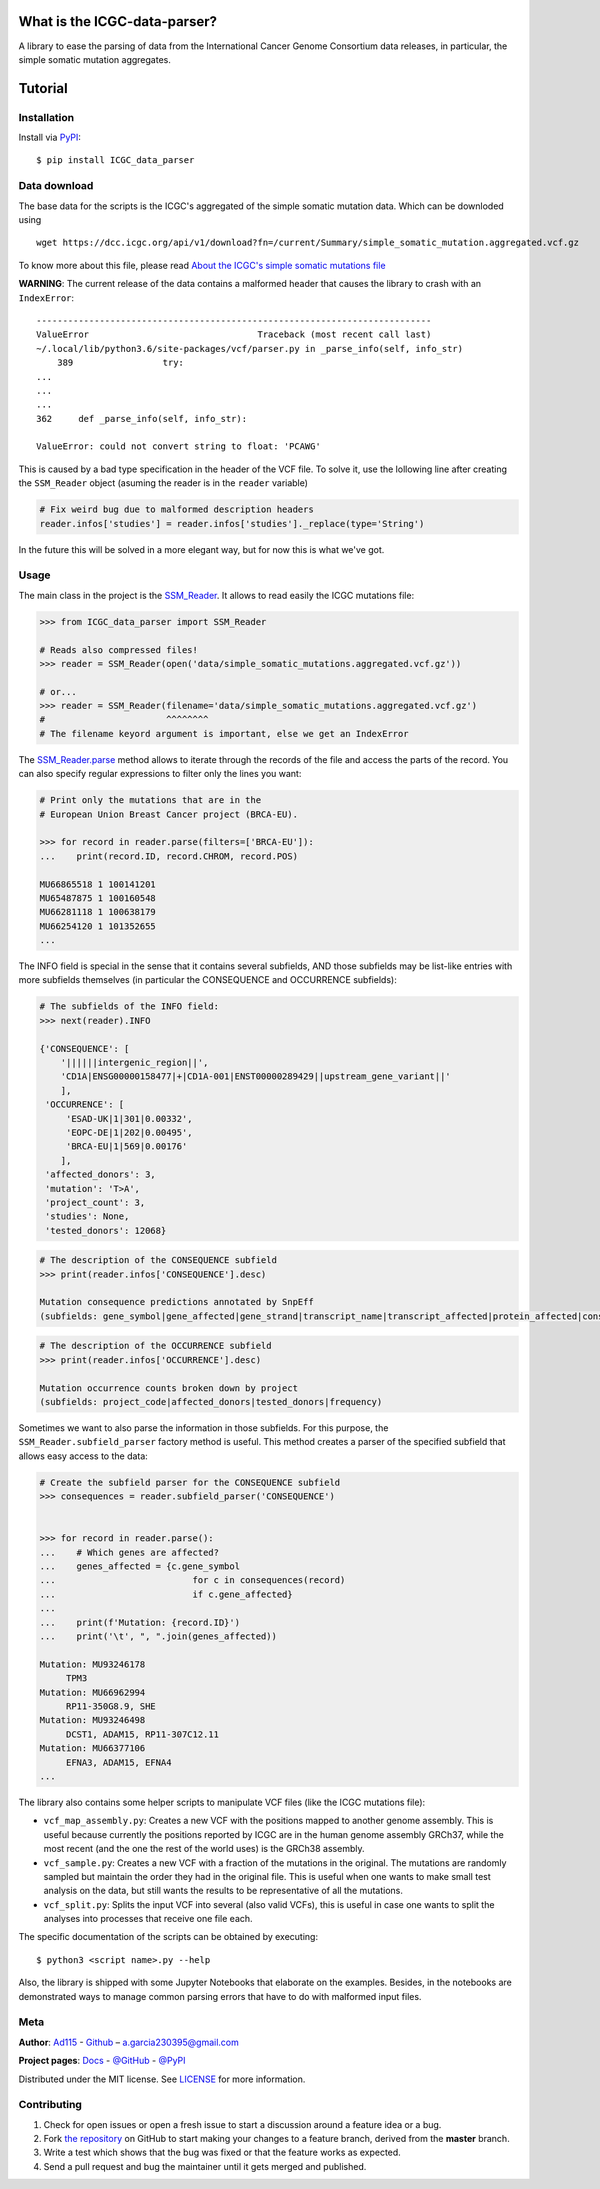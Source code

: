 
What is the ICGC-data-parser?
=============================

|Documentation Status|

.. |Documentation Status| image:: https://readthedocs.org/projects/icgc-data-parser/badge/?version=develop
   :target: http://icgc-data-parser.readthedocs.io/en/develop/?badge=develop

A library to ease the parsing of data from the International Cancer Genome 
Consortium data releases, in particular, the simple somatic mutation 
aggregates.


Tutorial
========   

Installation
------------

Install via `PyPI <https://pypi.org/project/ICGC-data-parser/>`__:

::

    $ pip install ICGC_data_parser


Data download
-------------

The base data for the scripts is the ICGC's aggregated of the simple
somatic mutation data. Which can be downloded using

::

    wget https://dcc.icgc.org/api/v1/download?fn=/current/Summary/simple_somatic_mutation.aggregated.vcf.gz

To know more about this file, please read `About the ICGC's simple
somatic mutations
file <https://icgc-data-parser.readthedocs.io/en/master/icgc-ssm-file.html>`__

**WARNING**: The current release of the data contains a malformed
header that causes the library to crash with an ``IndexError``::

    ---------------------------------------------------------------------------
    ValueError                                Traceback (most recent call last)
    ~/.local/lib/python3.6/site-packages/vcf/parser.py in _parse_info(self, info_str)
        389                 try:
    ...
    ...
    ...
    362     def _parse_info(self, info_str):

    ValueError: could not convert string to float: 'PCAWG'

This is caused by a bad type specification in the header of the 
VCF file. To solve it, use the lollowing line after creating the 
``SSM_Reader`` object (asuming the reader is in the ``reader`` 
variable)

.. code-block:: python

    # Fix weird bug due to malformed description headers
    reader.infos['studies'] = reader.infos['studies']._replace(type='String')

In the future this will be solved in a more elegant way, but for 
now this is what we've got.


Usage
-----

The main class in the project is the `SSM_Reader 
<https://icgc-data-parser.readthedocs.io/en/master/api-documentation.html#ICGC_data_parser.SSM_Reader>`__. 
It allows to read easily the ICGC mutations file:

.. code:: python


    >>> from ICGC_data_parser import SSM_Reader

    # Reads also compressed files!
    >>> reader = SSM_Reader(open('data/simple_somatic_mutations.aggregated.vcf.gz'))

    # or...
    >>> reader = SSM_Reader(filename='data/simple_somatic_mutations.aggregated.vcf.gz')
    #                       ^^^^^^^^
    # The filename keyord argument is important, else we get an IndexError


The `SSM_Reader.parse 
<https://icgc-data-parser.readthedocs.io/en/master/api-documentation.html#ICGC_data_parser.SSM_Reader.parse>`__ 
method allows to iterate through the records of the file and access the parts 
of the record. You can also specify regular expressions to filter only the 
lines you want:

.. code:: python


    # Print only the mutations that are in the
    # European Union Breast Cancer project (BRCA-EU).

    >>> for record in reader.parse(filters=['BRCA-EU']):
    ...    print(record.ID, record.CHROM, record.POS)

    MU66865518 1 100141201
    MU65487875 1 100160548
    MU66281118 1 100638179
    MU66254120 1 101352655
    ...

The INFO field is special in the sense that it contains several
subfields, AND those subfields may be list-like entries with more
subfields themselves (in particular the CONSEQUENCE and OCCURRENCE
subfields):

.. code:: python


    # The subfields of the INFO field:
    >>> next(reader).INFO

    {'CONSEQUENCE': [
        '||||||intergenic_region||', 
        'CD1A|ENSG00000158477|+|CD1A-001|ENST00000289429||upstream_gene_variant||'
        ], 
     'OCCURRENCE': [
         'ESAD-UK|1|301|0.00332', 
         'EOPC-DE|1|202|0.00495', 
         'BRCA-EU|1|569|0.00176'
        ],
     'affected_donors': 3, 
     'mutation': 'T>A', 
     'project_count': 3, 
     'studies': None, 
     'tested_donors': 12068}

.. code:: python


    # The description of the CONSEQUENCE subfield
    >>> print(reader.infos['CONSEQUENCE'].desc)

    Mutation consequence predictions annotated by SnpEff 
    (subfields: gene_symbol|gene_affected|gene_strand|transcript_name|transcript_affected|protein_affected|consequence_type|cds_mutation|aa_mutation)


.. code:: python


    # The description of the OCCURRENCE subfield
    >>> print(reader.infos['OCCURRENCE'].desc)

    Mutation occurrence counts broken down by project 
    (subfields: project_code|affected_donors|tested_donors|frequency)


Sometimes we want to also parse the information in those subfields. For
this purpose, the ``SSM_Reader.subfield_parser`` factory method is
useful. This method creates a parser of the specified subfield that
allows easy access to the data:

.. code:: python


    # Create the subfield parser for the CONSEQUENCE subfield
    >>> consequences = reader.subfield_parser('CONSEQUENCE')


    >>> for record in reader.parse():
    ...    # Which genes are affected?
    ...    genes_affected = {c.gene_symbol 
    ...                          for c in consequences(record)
    ...                          if c.gene_affected}
    ...
    ...    print(f'Mutation: {record.ID}')
    ...    print('\t', ", ".join(genes_affected))

    Mutation: MU93246178
         TPM3
    Mutation: MU66962994
         RP11-350G8.9, SHE
    Mutation: MU93246498
         DCST1, ADAM15, RP11-307C12.11
    Mutation: MU66377106
         EFNA3, ADAM15, EFNA4
    ...

The library also contains some helper scripts to manipulate VCF files
(like the ICGC mutations file): 

- ``vcf_map_assembly.py``: Creates a new VCF with the positions mapped to 
  another genome assembly. This is useful because currently the positions 
  reported by ICGC are in the human genome assembly GRCh37, while the most recent
  (and the one the rest of the world uses) is the GRCh38 assembly. 

- ``vcf_sample.py``: Creates a new VCF with a fraction of the mutations in the
  original. The mutations are randomly sampled but maintain the order they had in
  the original file. This is useful when one wants to make small test analysis on
  the data, but still wants the results to be representative of all the 
  mutations. 

- ``vcf_split.py``: Splits the input VCF into several (also valid VCFs),
  this is useful in case one wants to split the analyses into processes
  that receive one file each.

The specific documentation of the scripts can be obtained by executing:

::

    $ python3 <script name>.py --help

Also, the library is shipped with some Jupyter Notebooks that elaborate
on the examples. Besides, in the notebooks are demonstrated ways
to manage common parsing errors that have to do with malformed input
files.

Meta
----

**Author**: 
`Ad115 <https://agargar.wordpress.com/>`__ -
`Github <https://github.com/Ad115/>`__ – 
a.garcia230395@gmail.com


**Project pages**: 
`Docs <https://icgc-data-parser.readthedocs.io>`__ - `@GitHub <https://github.com/Ad115/ICGC-data-parser/>`__ - `@PyPI <https://pypi.org/project/ICGC-data-parser/>`__

Distributed under the MIT license. See
`LICENSE <https://github.com/Ad115/ICGC_data_parser/blob/master/LICENSE>`__ for
more information.

Contributing
------------

1. Check for open issues or open a fresh issue to start a discussion
   around a feature idea or a bug.
2. Fork `the repository <https://github.com/Ad115/ICGC-data-parser/>`__
   on GitHub to start making your changes to a feature branch, derived
   from the **master** branch.
3. Write a test which shows that the bug was fixed or that the feature
   works as expected.
4. Send a pull request and bug the maintainer until it gets merged and
   published.


